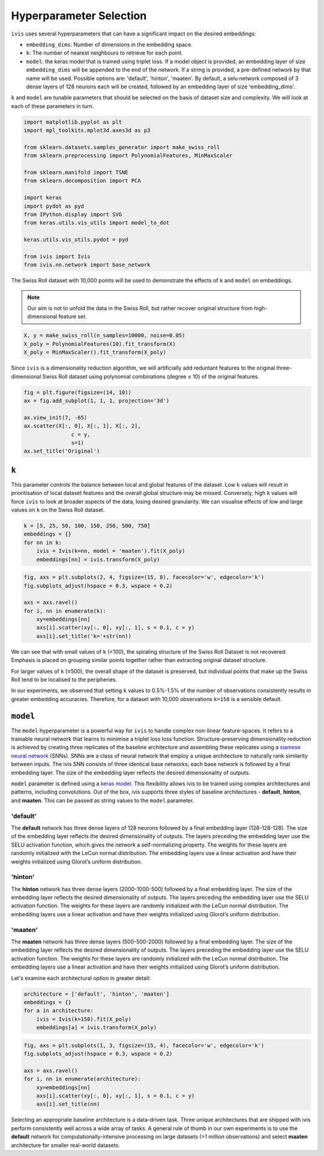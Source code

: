 .. _hyperparameters:

Hyperparameter Selection
========================

``ivis`` uses several hyperparameters that can have a significant impact
on the desired embeddings:

-  ``embedding_dims``: Number of dimensions in the embedding space.
-  ``k``: The number of nearest neighbours to retrieve for each point.
-  ``model``: the keras model that is trained using triplet loss. If a
   model object is provided, an embedding layer of size
   ``embedding_dims`` will be appended to the end of the network. If a
   string is provided, a pre-defined network by that name will be used.
   Possible options are: 'default', 'hinton', 'maaten'. By default, a
   selu network composed of 3 dense layers of 128 neurons each will be
   created, followed by an embedding layer of size 'embedding\_dims'.

``k`` and ``model`` are tunable parameters that should be selected on
the basis of dataset size and complexity. We will look at each of these
parameters in turn.


.. code:: ipython3

    import matplotlib.pyplot as plt
    import mpl_toolkits.mplot3d.axes3d as p3
    
    from sklearn.datasets.samples_generator import make_swiss_roll
    from sklearn.preprocessing import PolynomialFeatures, MinMaxScaler
    
    from sklearn.manifold import TSNE
    from sklearn.decomposition import PCA
    
    import keras
    import pydot as pyd
    from IPython.display import SVG
    from keras.utils.vis_utils import model_to_dot
    
    keras.utils.vis_utils.pydot = pyd
    
    from ivis import Ivis
    from ivis.nn.network import base_network


The Swiss Roll dataset with 10,000 points will be used to demonstrate
the effects of ``k`` and ``model`` on embeddings.

.. note::
  Our aim is not to unfold the data in the Swiss Roll, but rather recover original structure from high-dimensional feature set.

.. code:: ipython3

    X, y = make_swiss_roll(n_samples=10000, noise=0.05)
    X_poly = PolynomialFeatures(10).fit_transform(X)
    X_poly = MinMaxScaler().fit_transform(X_poly)


Since ``ivis`` is a dimensionality reduction algorithm, we will
artificially add reduntant features to the original three-dimensional
Swiss Roll dataset using polynomial combinations (degree ≤ 10) of the
original features.
   

.. code:: ipython3

    fig = plt.figure(figsize=(14, 10))
    ax = fig.add_subplot(1, 1, 1, projection='3d')
    
    ax.view_init(7, -65)
    ax.scatter(X[:, 0], X[:, 1], X[:, 2],
                   c = y,
                   s=1)
    ax.set_title('Original')


.. image:: _static/swiss_roll_original.png


``k``
-----

This parameter controls the balance between local and global features of
the dataset. Low ``k`` values will result in prioritisation of local
dataset features and the overall global structure may be missed.
Conversely, high ``k`` values will force ``ivis`` to look at broader
aspects of the data, losing desired granularity. We can visualise
effects of low and large values on ``k`` on the Swiss Roll dataset.

.. code:: ipython3

    k = [5, 25, 50, 100, 150, 250, 500, 750]
    embeddings = {}
    for nn in k:
        ivis = Ivis(k=nn, model = 'maaten').fit(X_poly)
        embeddings[nn] = ivis.transform(X_poly)

.. code:: ipython3

    fig, axs = plt.subplots(2, 4, figsize=(15, 8), facecolor='w', edgecolor='k')
    fig.subplots_adjust(hspace = 0.3, wspace = 0.2)
    
    axs = axs.ravel()
    for i, nn in enumerate(k):
        xy=embeddings[nn]
        axs[i].scatter(xy[:, 0], xy[:, 1], s = 0.1, c = y)
        axs[i].set_title('k='+str(nn))
        



.. image:: _static/swiss_roll_knn.png


We can see that with small values of ``k`` (<100), the spiraling
structure of the Swiss Roll Dataset is not recovered. Emphasis is placed
on grouping similar points together rather than extracting original
dataset structure.

For larger values of ``k`` (≥500), the overall shape of the dataset is
preserved, but individual points that make up the Swiss Roll tend to be
localised to the peripheries.

In our experiments, we observed that setting ``k`` values to 0.5%-1.5%
of the number of observations consistently results in greater embedding
accuracies. Therefore, for a dataset with 10,000 observations ``k=150``
is a sensible default.

``model``
---------

The ``model`` hyperparameter is a powerful way for ``ivis`` to handle
complex non-linear feature-spaces. It refers to a trainable neural
network that learns to minimise a triplet loss loss function.
Structure-preserving dimensionality reduction is achieved by creating
three replicates of the baseline architecture and assembling these
replicates using a `siamese neural
network <https://en.wikipedia.org/wiki/Siamese_network>`__ (SNNs). SNNs
are a class of neural network that employ a unique architecture to
naturally rank similarity between inputs. The ivis SNN consists of three
identical base networks; each base network is followed by a final
embedding layer. The size of the embedding layer reflects the desired
dimensionality of outputs.

.. image:: _static/FigureS1.png

``model`` parameter is defined using a `keras
model <https://keras.io>`__. This flexibility allows ivis to be trained
using complex architectures and patterns, including convolutions. Out of
the box, ivis supports three styles of baseline architectures -
**default**, **hinton**, and **maaten**. This can be passed as string
values to the ``model`` parameter.

'default'
~~~~~~~~~

The **default** network has three dense layers of 128 neurons followed by a
final embedding layer (128-128-128). The size of the embedding layer reflects 
the desired dimensionality of outputs. The layers preceding the embedding
layer use the SELU activation function, which gives the network a
self-normalizing property. The weights for these layers are randomly
initialized with the LeCun normal distribution. The embedding layers use
a linear activation and have their weights initialized using Glorot’s
uniform distribution.

'hinton'
~~~~~~~~

The **hinton** network has three dense layers (2000-1000-500) followed
by a final embedding layer. The size of the embedding layer reflects the
desired dimensionality of outputs. The layers preceding the embedding
layer use the SELU activation function. The weights for these layers are
randomly initialized with the LeCun normal distribution. The embedding
layers use a linear activation and have their weights initialized using
Glorot’s uniform distribution.

'maaten'
~~~~~~~~

The **maaten** network has three dense layers (500-500-2000) followed by
a final embedding layer. The size of the embedding layer reflects the
desired dimensionality of outputs. The layers preceding the embedding
layer use the SELU activation function. The weights for these layers are
randomly initialized with the LeCun normal distribution. The embedding
layers use a linear activation and have their weights initialized using
Glorot’s uniform distribution.

Let's examine each architectural option in greater detail:


.. code:: ipython3

    architecture = ['default', 'hinton', 'maaten']
    embeddings = {}
    for a in architecture:
        ivis = Ivis(k=150).fit(X_poly)
        embeddings[a] = ivis.transform(X_poly)


.. code:: ipython3

    fig, axs = plt.subplots(1, 3, figsize=(15, 4), facecolor='w', edgecolor='k')
    fig.subplots_adjust(hspace = 0.3, wspace = 0.2)
    
    axs = axs.ravel()
    for i, nn in enumerate(architecture):
        xy=embeddings[nn]
        axs[i].scatter(xy[:, 0], xy[:, 1], s = 0.1, c = y)
        axs[i].set_title(nn)




.. image:: _static/swiss_roll_model.png 


Selecting an appropriate baseline architecture is a data-driven task.
Three unique architectures that are shipped with ivis perform
consistently well across a wide array of tasks. A general rule of thumb
in our own experiments is to use the **default** network for
computationally-intensive processing on large datasets (>1 million
observations) and select **maaten** architecture for smaller real-world
datasets.
